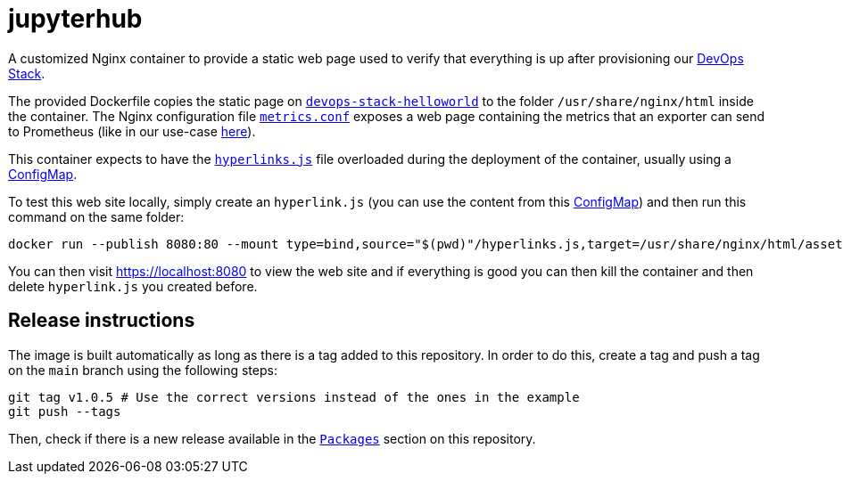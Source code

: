 = jupyterhub

A customized Nginx container to provide a static web page used to verify that everything is up after provisioning our https://devops-stack.io[DevOps Stack].

The provided Dockerfile copies the static page on link:devops-stack-helloworld[`devops-stack-helloworld`] to the folder `/usr/share/nginx/html` inside the container. The Nginx configuration file link:nginx_confs/metrics.conf[`metrics.conf`] exposes a web page containing the metrics that an exporter can send to Prometheus (like in our use-case https://github.com/camptocamp/devops-stack-helloworld-templates[here]).

This container expects to have the link:devops-stack-helloworld/assets/js/hyperlinks.js[`hyperlinks.js`] file overloaded during the deployment of the container, usually using a https://github.com/camptocamp/devops-stack-helloworld-templates/blob/main/apps/helloworld/templates/helloworld_hyperlinks_configmap.yaml[ConfigMap].

To test this web site locally, simply create an `hyperlink.js` (you can use the content from this https://github.com/camptocamp/devops-stack-helloworld-templates/blob/main/apps/helloworld/templates/helloworld_hyperlinks_configmap.yaml[ConfigMap]) and then run this command on the same folder:

[source,bash]
----
docker run --publish 8080:80 --mount type=bind,source="$(pwd)"/hyperlinks.js,target=/usr/share/nginx/html/assets/js/hyperlinks.js,readonly ghcr.io/camptocamp/devops-stack-helloworld:latest
----

You can then visit https://localhost:8080 to view the web site and if everything is good you can then kill the container and then delete `hyperlink.js` you created before.

== Release instructions

The image is built automatically as long as there is a tag added to this repository. In order to do this, create a tag and push a tag on the `main` branch using the following steps:

[source,bash]
----
git tag v1.0.5 # Use the correct versions instead of the ones in the example
git push --tags
----

Then, check if there is a new release available in the https://github.com/camptocamp/devops-stack-helloworld/pkgs/container/devops-stack-helloworld[`Packages`] section on this repository.
